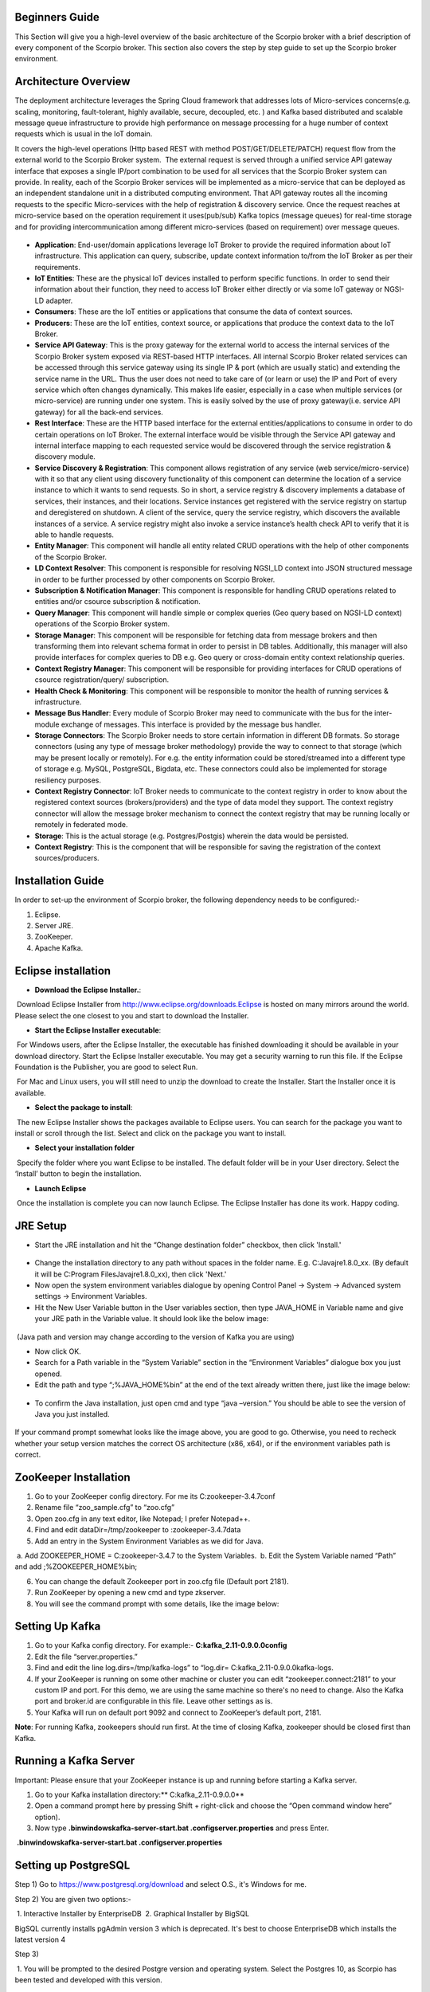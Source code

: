 *****************************************
Beginners Guide
*****************************************
This Section will give you a high-level overview of the basic architecture of the Scorpio broker with a brief description of every component of the Scorpio broker. This section also covers the step by step guide to set up the Scorpio broker environment.

*****************************************
Architecture Overview
*****************************************


The deployment architecture leverages the Spring Cloud framework that addresses lots of Micro-services concerns(e.g. scaling, monitoring, fault-tolerant, highly available, secure, decoupled, etc. ) and Kafka based distributed and scalable message queue infrastructure to provide high performance on message processing for a huge number of context requests which is usual in the IoT domain.

It covers the high-level operations (Http based REST with method POST/GET/DELETE/PATCH) request flow from the external world to the Scorpio Broker system.  The external request is served through a unified service API gateway interface that exposes a single IP/port combination to be used for all services that the Scorpio Broker system can provide. In reality, each of the Scorpio Broker services will be implemented as a micro-service that can be deployed as an independent standalone unit in a distributed computing environment. That API gateway routes all the incoming requests to the specific Micro-services with the help of registration & discovery service. Once the request reaches at micro-service based on the operation requirement it uses(pub/sub) Kafka topics (message queues) for real-time storage and for providing intercommunication among different micro-services (based on requirement) over message queues.

.. figure:: figures/architecture.png

- **Application**: End-user/domain applications leverage IoT Broker to provide the required information about IoT infrastructure. This application can query, subscribe, update context information to/from the IoT Broker as per their requirements.
- **IoT Entities**: These are the physical IoT devices installed to perform specific functions. In order to send their information about their function, they need to access IoT Broker either directly or via some IoT gateway or NGSI-LD adapter.
- **Consumers**: These are the IoT entities or applications that consume the data of context sources.
- **Producers**: These are the IoT entities, context source, or applications that produce the context data to the IoT Broker.
- **Service API Gateway**: This is the proxy gateway for the external world to access the internal services of the Scorpio Broker system exposed via REST-based HTTP interfaces. All internal Scorpio Broker related services can be accessed through this service gateway using its single IP & port (which are usually static) and extending the service name in the URL. Thus the user does not need to take care of (or learn or use) the IP and Port of every service which often changes dynamically. This makes life easier, especially in a case when multiple services (or micro-service) are running under one system. This is easily solved by the use of proxy gateway(i.e. service API gateway) for all the back-end services.
- **Rest Interface**: These are the HTTP based interface for the external entities/applications to consume in order to do certain operations on IoT Broker. The external interface would be visible through the Service API gateway and internal interface mapping to each requested service would be discovered through the service registration & discovery module.
- **Service Discovery & Registration**: This component allows registration of any service (web service/micro-service) with it so that any client using discovery functionality of this component can determine the location of a service instance to which it wants to send requests. So in short, a service registry & discovery implements a database of services, their instances, and their locations. Service instances get registered with the service registry on startup and deregistered on shutdown. A client of the service, query the service registry, which discovers the available instances of a service. A service registry might also invoke a service instance’s health check API to verify that it is able to handle requests.
- **Entity Manager**: This component will handle all entity related CRUD operations with the help of other components of the Scorpio Broker.
- **LD Context Resolver**: This component is responsible for resolving NGSI_LD context into JSON structured message in order to be further processed by other components on Scorpio Broker.
- **Subscription & Notification Manager**: This component is responsible for handling CRUD operations related to entities and/or csource subscription & notification.
- **Query Manager**: This component will handle simple or complex queries (Geo query based on NGSI-LD context) operations of the Scorpio Broker system. 
- **Storage Manager**: This component will be responsible for fetching data from message brokers and then transforming them into relevant schema format in order to persist in DB tables. Additionally, this manager will also provide interfaces for complex queries to DB e.g. Geo query or cross-domain entity context relationship queries.
- **Context Registry Manager**: This component will be responsible for providing interfaces for CRUD operations of csource registration/query/ subscription.
- **Health Check & Monitoring**: This component will be responsible to monitor the health of running services & infrastructure.
- **Message Bus Handler**: Every module of Scorpio Broker may need to communicate with the bus for the inter-module exchange of messages. This interface is provided by the message bus handler.
- **Storage Connectors**: The Scorpio Broker needs to store certain information in different DB formats. So storage connectors (using any type of message broker methodology) provide the way to connect to that storage (which may be present locally or remotely). For e.g. the entity information could be stored/streamed into a different type of storage e.g. MySQL, PostgreSQL, Bigdata, etc. These connectors could also be implemented for storage resiliency purposes.
- **Context Registry Connector**: IoT Broker needs to communicate to the context registry in order to know about the registered context sources (brokers/providers) and the type of data model they support. The context registry connector will allow the message broker mechanism to connect the context registry that may be running locally or remotely in federated mode.
- **Storage**: This is the actual storage (e.g. Postgres/Postgis) wherein the data would be persisted. 
- **Context Registry**: This is the component that will be responsible for saving the registration of the context sources/producers. 

*****************************************
Installation Guide
*****************************************

In order to set-up the environment of Scorpio broker, the following dependency needs to be configured:-

1. Eclipse.
2. Server JRE.
3. ZooKeeper.
4. Apache Kafka.

*****************************************
Eclipse installation
*****************************************

- **Download the Eclipse Installer.**:

 Download Eclipse Installer from http://www.eclipse.org/downloads.Eclipse is hosted on many mirrors around the world. Please select the one closest to you and start to download the Installer.

- **Start the Eclipse Installer executable**:

 For Windows users, after the Eclipse Installer, the executable has finished downloading it should be available in your download directory. Start the Eclipse Installer executable. You may get a security warning to run this file. If the Eclipse Foundation is the Publisher, you are good to select Run.

 For Mac and Linux users, you will still need to unzip the download to create the Installer. Start the Installer once it is available.

- **Select the package to install**:

 The new Eclipse Installer shows the packages available to Eclipse users. You can search for the package you want to install or scroll through the list. Select and click on the package you want to install.

- **Select your installation folder**

 Specify the folder where you want Eclipse to be installed. The default folder will be in your User directory. Select the ‘Install’ button to begin the installation.

- **Launch Eclipse**

 Once the installation is complete you can now launch Eclipse. The Eclipse Installer has done its work. Happy coding.


*****************************************
JRE Setup
*****************************************

- Start the JRE installation and hit the “Change destination folder” checkbox, then click 'Install.'

.. figure:: figures/jre-1.png

- Change the installation directory to any path without spaces in the folder name. E.g. C:\Java\jre1.8.0_xx\. (By default it will be C:\Program Files\Java\jre1.8.0_xx), then click 'Next.'


- Now open the system environment variables dialogue by opening Control Panel -> System -> Advanced system settings -> Environment Variables.


- Hit the New User Variable button in the User variables section, then type JAVA_HOME in Variable name and give your JRE path in the Variable value. It should look like the below image:

.. figure:: figures/jre-2.png

 (Java path and version may change according to the version of Kafka you are using)

- Now click OK.

- Search for a Path variable in the “System Variable” section in the “Environment Variables” dialogue box you just opened.

- Edit the path and type “;%JAVA_HOME%\bin” at the end of the text already written there, just like the image below:

.. figure:: figures/jre-3.png


- To confirm the Java installation, just open cmd and type “java –version.” You should be able to see the version of Java you just installed.

.. figure:: figures/jre-4.png

If your command prompt somewhat looks like the image above, you are good to go. Otherwise, you need to recheck whether your setup version matches the correct OS architecture (x86, x64), or if the environment variables path is correct.

*****************************************
ZooKeeper Installation
*****************************************


1. Go to your ZooKeeper config directory. For me its C:\zookeeper-3.4.7\conf
2. Rename file “zoo_sample.cfg” to “zoo.cfg”
3. Open zoo.cfg in any text editor, like Notepad; I prefer Notepad++.
4. Find and edit dataDir=/tmp/zookeeper to :\zookeeper-3.4.7\data  
5. Add an entry in the System Environment Variables as we did for Java.

 a. Add ZOOKEEPER_HOME = C:\zookeeper-3.4.7 to the System Variables.
 b. Edit the System Variable named “Path” and add ;%ZOOKEEPER_HOME%\bin; 

6. You can change the default Zookeeper port in zoo.cfg file (Default port 2181).
7. Run ZooKeeper by opening a new cmd and type zkserver.
8. You will see the command prompt with some details, like the image below:

.. figure:: figures/zookee.png


*****************************************
Setting Up Kafka
*****************************************

1. Go to your Kafka config directory. For example:- **C:\kafka_2.11-0.9.0.0\config**
2. Edit the file “server.properties.”
3. Find and edit the line log.dirs=/tmp/kafka-logs” to “log.dir= C:\kafka_2.11-0.9.0.0\kafka-logs.
4. If your ZooKeeper is running on some other machine or cluster you can edit “zookeeper.connect:2181” to your custom IP and port. For this demo, we are using the same machine so there's no need to change. Also the Kafka port and broker.id are configurable in this file. Leave other settings as is.
5. Your Kafka will run on default port 9092 and connect to ZooKeeper’s default port, 2181.

**Note**: For running Kafka, zookeepers should run first. At the time of closing Kafka, zookeeper should be closed first than Kafka.

*****************************************
Running a Kafka Server
*****************************************

Important: Please ensure that your ZooKeeper instance is up and running before starting a Kafka server.

1. Go to your Kafka installation directory:** C:\kafka_2.11-0.9.0.0\**
2. Open a command prompt here by pressing Shift + right-click and choose the “Open command window here” option).
3. Now type **.\bin\windows\kafka-server-start.bat .\config\server.properties** and press Enter.

 **.\bin\windows\kafka-server-start.bat .\config\server.properties**

*****************************************
Setting up PostgreSQL
*****************************************

Step 1) Go to https://www.postgresql.org/download and select O.S., it's Windows for me.


Step 2) You are given two options:-

 1. Interactive Installer by EnterpriseDB
 2. Graphical Installer by BigSQL

BigSQL currently installs pgAdmin version 3 which is deprecated. It's best to choose EnterpriseDB which installs the latest version 4


Step 3)

 1. You will be prompted to the desired Postgre version and operating system. Select the Postgres 10, as Scorpio has been tested and developed with this version.

 2. Click the Download Button, Download will begin

Step 4) Open the downloaded .exe and Click next on the install welcome screen.


Step 5) 

 1. Change the Installation directory if required, else leave it to default

 2.Click Next


Step 6)

 1. You can choose the components you want to install in your system. You may uncheck Stack Builder

 2. Click on Next


Step 7)

 1. You can change the data location

 2.Click Next


Step 8)

 1. Enter the superuser password. Make a note of it

 2.Click Next


Step 9)

 1. Leave the port number as the default

 2.Click Next


Step 10)

 1. Check the pre-installation summary.

 2.Click Next

Step 11) Click the next button

Step 12) Once install is complete you will see the Stack Builder prompt

 1. Uncheck that option. We will use Stack Builder in more advance tutorials

 2.Click Finish

Step 13) To launch Postgre go to Start Menu and search pgAdmin 4

Step 14) You will see pgAdmin homepage

Step 15) Click on Servers > Postgre SQL 10 in the left tree

.. figure:: figures/dbconfig-1.png

Step 16)

 1.Enter superuser password set during installation

 2. Click OK

Step 17) You will see the Dashboard

.. figure:: figures/dbconfig-2.png

That's it to Postgre SQL installation.


*****************************************
configure postgresql for the first time
*****************************************
 
C:\Program Files (x86)\PostgreSQL\10\data

1.Edit the pg_hba.conf file :

 *sudo vim /etc/postgresql/9.1/main/pg_hba.conf*

And change "peer" to "md5" on the line concerning Postgres :
local      all     Postgres     peer md5

.. figure:: figures/dbconfig-3.png

2.Restart the database :

- Then create a database "Scorpio":

 *postgres=# create database Scorpio;*

- Create a user "Scorpio" and make him a superuser:

 *postgres=# create user Scorpio with encrypted password 'Scorpio';*

 *postgres=# alter user Scorpio with superuser;*

- Grant privileges on the database:

 *postgres=# grant all privileges on database Scorpio to Scorpio;*

- Also, create an own database/schema for the Postgis extension:

 *postgres=# CREATE DATABASE gisdb;*

 *postgres=# \connect gisdb;*

 *postgres=# CREATE SCHEMA postgis;*

 *postgres=# ALTER DATABASE gisdb SET search_path=public, postgis, contrib;*

 *postgres=# \connect gisdb;*

 *postgres=# CREATE EXTENSION postgis SCHEMA postgis;*

- Now First Run eureka in SpringCloudModule By java Application 

.. figure:: figures/dbconfig-4.png
 
2.
Open Browser and open url--http://localhost:8761/

.. figure:: figures/dbconfig-4.png

- Run config-server in SpringCloudModules

- Check on Eureka Server config-server is up or not

- Run gateway in SpringCloudModules

- Check on Eureka Server gateway is up or not

- Run all managers in the core module (entity manager, subscription-manager…….)

- Check on Eureka Server entity manager is up or not